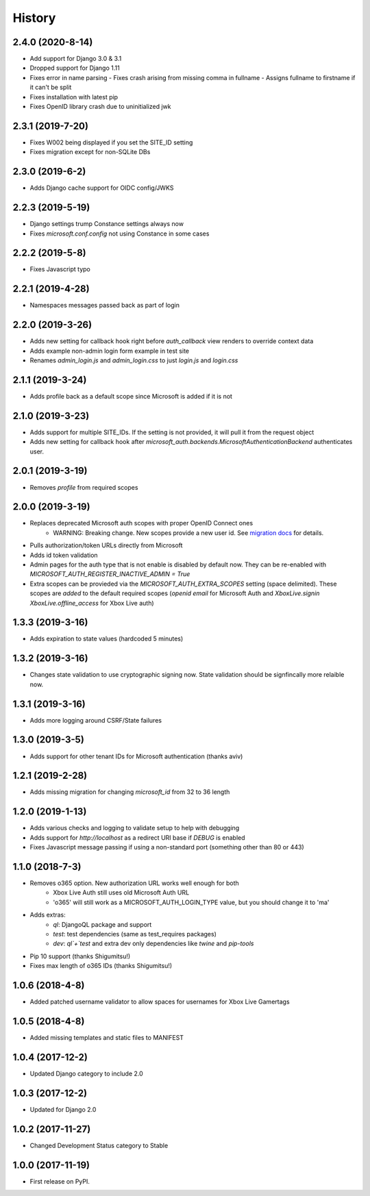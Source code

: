 =======
History
=======

2.4.0 (2020-8-14)
----------------

* Add support for Django 3.0 & 3.1
* Dropped support for Django 1.11
* Fixes error in name parsing
  - Fixes crash arising from missing comma in fullname
  - Assigns fullname to firstname if it can't be split
* Fixes installation with latest pip
* Fixes OpenID library crash due to uninitialized jwk

2.3.1 (2019-7-20)
-----------------

* Fixes W002 being displayed if you set the SITE_ID setting
* Fixes migration except for non-SQLite DBs

2.3.0 (2019-6-2)
-----------------

* Adds Django cache support for OIDC config/JWKS

2.2.3 (2019-5-19)
-----------------

* Django settings trump Constance settings always now
* Fixes `microsoft.conf.config` not using Constance in some cases

2.2.2 (2019-5-8)
----------------

* Fixes Javascript typo

2.2.1 (2019-4-28)
-----------------

* Namespaces messages passed back as part of login

2.2.0 (2019-3-26)
-----------------

* Adds new setting for callback hook right before `auth_callback` view renders
  to override context data
* Adds example non-admin login form example in test site
* Renames `admin_login.js` and `admin_login.css` to just `login.js` and
  `login.css`

2.1.1 (2019-3-24)
-----------------

* Adds profile back as a default scope since Microsoft is added if it is not

2.1.0 (2019-3-23)
-----------------

* Adds support for multiple SITE_IDs. If the setting is not provided, it will
  pull it from the request object
* Adds new setting for callback hook after
  `microsoft_auth.backends.MicrosoftAuthenticationBackend` authenticates user.

2.0.1 (2019-3-19)
-----------------

* Removes `profile` from required scopes

2.0.0 (2019-3-19)
-----------------

* Replaces deprecated Microsoft auth scopes with proper OpenID Connect ones
    * WARNING: Breaking change. New scopes provide a new user id. See
      `migration docs <https://django-microsoft-auth.readthedocs.io/en/latest/usage.html#migrating-from-1-0-to-2-0>`_
      for details.
* Pulls authorization/token URLs directly from Microsoft
* Adds id token validation
* Admin pages for the auth type that is not enable is disabled by default now.
  They can be re-enabled with `MICROSOFT_AUTH_REGISTER_INACTIVE_ADMIN = True`
* Extra scopes can be provieded via the `MICROSOFT_AUTH_EXTRA_SCOPES` setting
  (space delimited). These scopes are *added* to the default required scopes
  (`openid email` for Microsoft Auth and
  `XboxLive.signin XboxLive.offline_access` for Xbox Live auth)

1.3.3 (2019-3-16)
-----------------

* Adds expiration to state values (hardcoded 5 minutes)

1.3.2 (2019-3-16)
-----------------

* Changes state validation to use cryptographic signing now. State
  validation should be signfincally more relaible now.

1.3.1 (2019-3-16)
-----------------

* Adds more logging around CSRF/State failures

1.3.0 (2019-3-5)
----------------

* Adds support for other tenant IDs for Microsoft
  authentication (thanks aviv)

1.2.1 (2019-2-28)
-----------------

* Adds missing migration for changing `microsoft_id` from 32 to 36 length

1.2.0 (2019-1-13)
-----------------

* Adds various checks and logging to validate setup to help with debugging
* Adds support for `http://localhost` as a redirect URI base if `DEBUG` is
  enabled
* Fixes Javascript message passing if using a non-standard port (something
  other than 80 or 443)

1.1.0 (2018-7-3)
----------------
* Removes o365 option. New authorization URL works well enough for both
    * Xbox Live Auth still uses old Microsoft Auth URL
    * 'o365' will still work as a MICROSOFT_AUTH_LOGIN_TYPE value,
      but you should change it to 'ma'
* Adds extras:
    * `ql`: DjangoQL package and support
    * `test`: test dependencies (same as test_requires packages)
    * `dev`: `ql`+`test` and extra dev only dependencies like
      `twine` and `pip-tools`
* Pip 10 support (thanks Shigumitsu!)
* Fixes max length of o365 IDs (thanks Shigumitsu!)

1.0.6 (2018-4-8)
----------------
* Added patched username validator to allow spaces for usernames for
  Xbox Live Gamertags

1.0.5 (2018-4-8)
----------------
* Added missing templates and static files to MANIFEST

1.0.4 (2017-12-2)
-----------------

* Updated Django category to include 2.0

1.0.3 (2017-12-2)
-----------------

* Updated for Django 2.0

1.0.2 (2017-11-27)
------------------

* Changed Development Status category to Stable

1.0.0 (2017-11-19)
------------------

* First release on PyPI.
